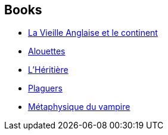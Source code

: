 :jbake-type: post
:jbake-status: published
:jbake-title: Jeanne-A Debats
:jbake-tags: author
:jbake-date: 2014-09-11
:jbake-depth: ../../
:jbake-uri: goodreads/authors/2879334.adoc
:jbake-bigImage: https://s.gr-assets.com/assets/nophoto/user/f_200x266-3061b784cc8e7f021c6430c9aba94587.png
:jbake-source: https://www.goodreads.com/author/show/2879334
:jbake-style: goodreads goodreads-author no-index

## Books
* link:../books/9782070440146.html[La Vieille Anglaise et le continent]
* link:../books/9782366298031.html[Alouettes]
* link:../books/9782366298086.html[L'Héritière]
* link:../books/9782841728275.html[Plaguers]
* link:../books/9782917689912.html[Métaphysique du vampire]